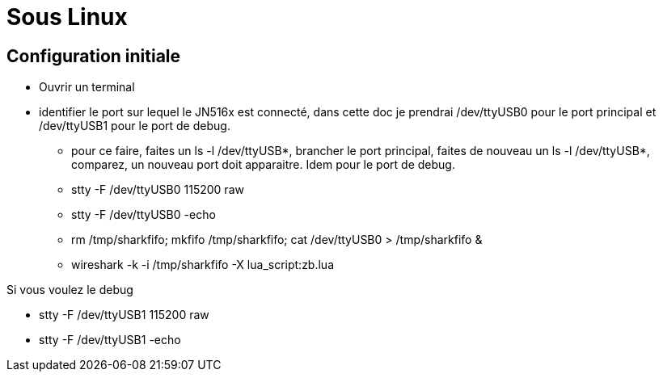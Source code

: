 
= Sous Linux

== Configuration initiale

- Ouvrir un terminal

- identifier le port sur lequel le JN516x est connecté, dans cette doc je prendrai /dev/ttyUSB0 pour le port principal et /dev/ttyUSB1 pour le port de debug.
* pour ce faire, faites un ls -l /dev/ttyUSB*, brancher le port principal, faites de nouveau un ls -l /dev/ttyUSB*, comparez, un nouveau port doit apparaitre. Idem pour le port de debug.

* stty -F /dev/ttyUSB0 115200 raw
* stty -F /dev/ttyUSB0 -echo
* rm /tmp/sharkfifo; mkfifo /tmp/sharkfifo; cat /dev/ttyUSB0 > /tmp/sharkfifo &

* wireshark -k -i /tmp/sharkfifo -X lua_script:zb.lua

Si vous voulez le debug

* stty -F /dev/ttyUSB1 115200 raw
* stty -F /dev/ttyUSB1 -echo

